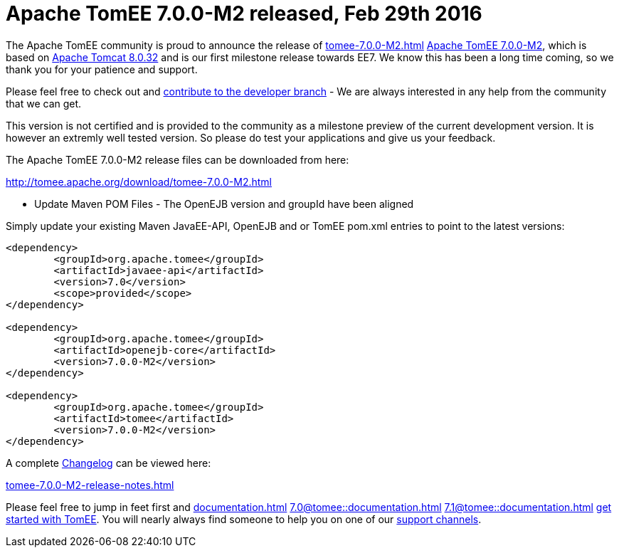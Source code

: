 = Apache TomEE 7.0.0-M2 released, Feb 29th 2016

The Apache TomEE community is proud to announce the release of 
//FIXME CHOOSE ONE
xref:tomee-7.0.0-M2.adoc[]
xref:tomee-7.0.0-M2.adoc[Apache TomEE 7.0.0-M2], which is based on http://tomcat.apache.org/tomcat-8.0-doc/index.html[Apache Tomcat 8.0.32] and is our first milestone release towards EE7.
We know this has been a long time coming, so we thank you for your patience and support.

Please feel free to check out and xref:contribute.adoc[contribute to the developer branch] - We are always interested in any help from the community that we can get.

This version is not certified and is provided to the community as a milestone preview of the current development version.
It is however an extremly well tested version.
So please do test your applications and give us your feedback.

The Apache TomEE 7.0.0-M2 release files can be downloaded from here:

xref:download/tomee-7.0.0-M2.adoc[http://tomee.apache.org/download/tomee-7.0.0-M2.html]

*** Update Maven POM Files - The OpenEJB version and groupId have been aligned

Simply update your existing Maven JavaEE-API, OpenEJB and or TomEE pom.xml entries to point to the latest versions:

....
<dependency>
	<groupId>org.apache.tomee</groupId>
	<artifactId>javaee-api</artifactId>
	<version>7.0</version>
	<scope>provided</scope>
</dependency>

<dependency>
	<groupId>org.apache.tomee</groupId>
	<artifactId>openejb-core</artifactId>
	<version>7.0.0-M2</version>
</dependency>

<dependency>
	<groupId>org.apache.tomee</groupId>
	<artifactId>tomee</artifactId>
	<version>7.0.0-M2</version>
</dependency>
....

A complete xref:tomee-7.0.0-M2-release-notes.adoc[Changelog] can be viewed here:

xref:tomee-7.0.0-M2-release-notes.adoc[tomee-7.0.0-M2-release-notes.html]

Please feel free to jump in feet first and 
//FIXME CHOOSE ONE
xref:documentation.adoc[]
xref:7.0@tomee::documentation.adoc[]
xref:7.1@tomee::documentation.adoc[]
xref:8.0@tomee::documentation.adoc[get started with TomEE].
You will nearly always find someone to help you on one of our xref:support.adoc[support channels].
